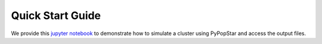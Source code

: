 .. _quick_start:

===================
Quick Start Guide
===================
We provide this `jupyter notebook
<https://github.com/astropy/PyPopStar/blob/master/docs/Quick_Start_Make_Cluster.ipynb>`_
to demonstrate how to simulate a cluster using PyPopStar and access
the output files.


